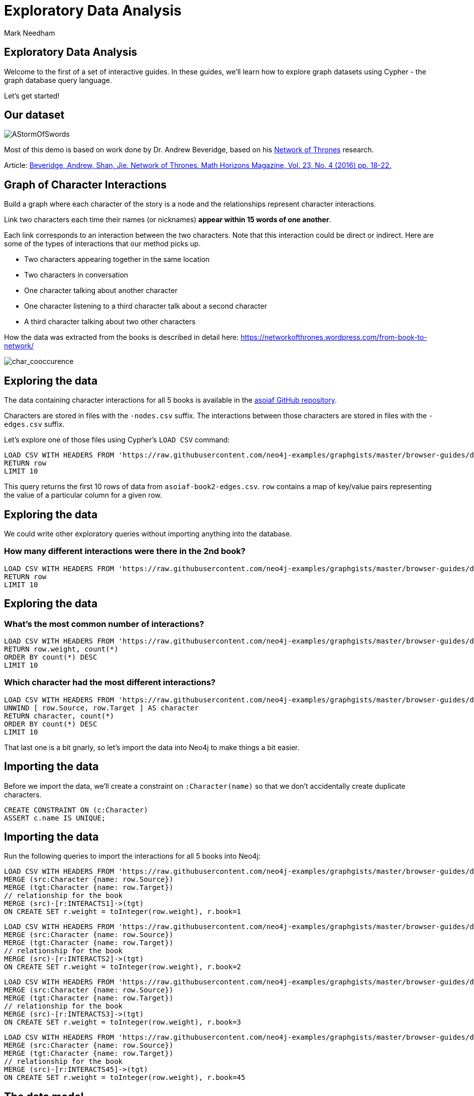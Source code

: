 = Exploratory Data Analysis
:author: Mark Needham
:description: Explore the Game of Thrones world with Cypher and data science algorithms
:data-url: https://raw.githubusercontent.com/neo4j-examples/graphgists/master/browser-guides/data
:img: https://s3.amazonaws.com/guides.neo4j.com/got/img
:gist: https://raw.githubusercontent.com/neo4j-examples/graphgists/master/browser-guides/got
:guides: https://s3.amazonaws.com/guides.neo4j.com/got
:tags: intro, cypher, load-csv, gds, algorithms, data-science
:neo4j-version: 3.5

== Exploratory Data Analysis

Welcome to the first of a set of interactive guides. In these guides,
we’ll learn how to explore graph datasets using Cypher - the graph
database query language.

Let’s get started!

== Our dataset

image:{img}/AStormOfSwords.jpg[AStormOfSwords]

Most of this demo is based on work done by Dr. Andrew Beveridge, based
on his https://networkofthrones.wordpress.com/[Network of Thrones]
research.

Article: https://www.macalester.edu/~abeverid/index.html[Beveridge,
Andrew, Shan, Jie. Network of Thrones. Math Horizons Magazine, Vol. 23,
No. 4 (2016) pp. 18-22.]

== Graph of Character Interactions

Build a graph where each character of the story is a node and the
relationships represent character interactions.

Link two characters each time their names (or nicknames) *appear within
15 words of one another*.

Each link corresponds to an interaction between the two characters. Note
that this interaction could be direct or indirect. Here are some of the
types of interactions that our method picks up.

* Two characters appearing together in the same location
* Two characters in conversation
* One character talking about another character
* One character listening to a third character talk about a second
character
* A third character talking about two other characters

How the data was extracted from the books is described in detail here:
https://networkofthrones.wordpress.com/from-book-to-network/

image:{img}/char_cooccurence.png[char_cooccurence,float=right]

== Exploring the data

The data containing character interactions for all 5 books is available
in the https://github.com/mathbeveridge/asoiaf[asoiaf GitHub
repository].

Characters are stored in files with the `+-nodes.csv+` suffix. The
interactions between those characters are stored in files with the
`+-edges.csv+` suffix.

Let’s explore one of those files using Cypher’s `+LOAD CSV+` command:

[source,cypher,subs=attributes,highlight,pre-scrollable,programlisting,cm-s-neo,code,runnable,standalone-example,ng-binding]
----
LOAD CSV WITH HEADERS FROM '{data-url}/asoiaf-book2-edges.csv' AS row
RETURN row
LIMIT 10
----

This query returns the first 10 rows of data from
`+asoiaf-book2-edges.csv+`. `+row+` contains a map of key/value pairs
representing the value of a particular column for a given row.

== Exploring the data

We could write other exploratory queries without importing anything into
the database.

=== How many different interactions were there in the 2nd book?

[source,cypher,subs=attributes,highlight,pre-scrollable,programlisting,cm-s-neo,code,runnable,standalone-example,ng-binding]
----
LOAD CSV WITH HEADERS FROM '{data-url}/asoiaf-book2-edges.csv' AS row
RETURN row
LIMIT 10
----

== Exploring the data

=== What’s the most common number of interactions?

[source,cypher,subs=attributes,highlight,pre-scrollable,programlisting,cm-s-neo,code,runnable,standalone-example,ng-binding]
----
LOAD CSV WITH HEADERS FROM '{data-url}/asoiaf-book2-edges.csv' AS row
RETURN row.weight, count(*)
ORDER BY count(*) DESC
LIMIT 10
----

=== Which character had the most different interactions?

[source,cypher,subs=attributes,highlight,pre-scrollable,programlisting,cm-s-neo,code,runnable,standalone-example,ng-binding]
----
LOAD CSV WITH HEADERS FROM '{data-url}/asoiaf-book2-edges.csv' AS row
UNWIND [ row.Source, row.Target ] AS character
RETURN character, count(*)
ORDER BY count(*) DESC
LIMIT 10
----

That last one is a bit gnarly, so let’s import the data into Neo4j to
make things a bit easier.

== Importing the data

Before we import the data, we’ll create a constraint on
`+:Character(name)+` so that we don’t accidentally create duplicate
characters.

[source,cypher,highlight,pre-scrollable,programlisting,cm-s-neo,code,runnable,standalone-example,ng-binding]
----
CREATE CONSTRAINT ON (c:Character)
ASSERT c.name IS UNIQUE;
----

== Importing the data

Run the following queries to import the interactions for all 5 books
into Neo4j:

[source,cypher,subs=attributes,highlight,pre-scrollable,programlisting,cm-s-neo,code,runnable,standalone-example,ng-binding]
----
LOAD CSV WITH HEADERS FROM '{data-url}/asoiaf-book1-edges.csv' AS row
MERGE (src:Character {name: row.Source})
MERGE (tgt:Character {name: row.Target})
// relationship for the book
MERGE (src)-[r:INTERACTS1]->(tgt)
ON CREATE SET r.weight = toInteger(row.weight), r.book=1
----

[source,cypher,subs=attributes,highlight,pre-scrollable,programlisting,cm-s-neo,code,runnable,standalone-example,ng-binding]
----
LOAD CSV WITH HEADERS FROM '{data-url}/asoiaf-book2-edges.csv' AS row
MERGE (src:Character {name: row.Source})
MERGE (tgt:Character {name: row.Target})
// relationship for the book
MERGE (src)-[r:INTERACTS2]->(tgt)
ON CREATE SET r.weight = toInteger(row.weight), r.book=2
----

[source,cypher,subs=attributes,highlight,pre-scrollable,programlisting,cm-s-neo,code,runnable,standalone-example,ng-binding]
----
LOAD CSV WITH HEADERS FROM '{data-url}/asoiaf-book3-edges.csv' AS row
MERGE (src:Character {name: row.Source})
MERGE (tgt:Character {name: row.Target})
// relationship for the book
MERGE (src)-[r:INTERACTS3]->(tgt)
ON CREATE SET r.weight = toInteger(row.weight), r.book=3
----

[source,cypher,subs=attributes,highlight,pre-scrollable,programlisting,cm-s-neo,code,runnable,standalone-example,ng-binding]
----
LOAD CSV WITH HEADERS FROM '{data-url}/asoiaf-book45-edges.csv' AS row
MERGE (src:Character {name: row.Source})
MERGE (tgt:Character {name: row.Target})
// relationship for the book
MERGE (src)-[r:INTERACTS45]->(tgt)
ON CREATE SET r.weight = toInteger(row.weight), r.book=45
----

== The data model

Run the following query to see what we’ve created:

[source,cypher,highlight,pre-scrollable,programlisting,cm-s-neo,code,runnable,standalone-example,ng-binding]
----
CALL db.schema.visualization()
----

== The Graph of Thrones

The following query will show us 50 interactions between characters in
the first book:

[source,cypher,highlight,pre-scrollable,programlisting,cm-s-neo,code,runnable,standalone-example,ng-binding]
----
MATCH p=(:Character)-[:INTERACTS1]-(:Character)
RETURN p
LIMIT 50
----

Try tweaking the query to find interactions from the other books.

== Analyzing the network

We can run exploratory queries on the graph as well.

=== How many characters do we have?

[source,cypher,highlight,pre-scrollable,programlisting,cm-s-neo,code,runnable,standalone-example,ng-binding]
----
MATCH (c:Character)
RETURN count(c)
----

=== How many interactions were there in each book?

[source,cypher,highlight,pre-scrollable,programlisting,cm-s-neo,code,runnable,standalone-example,ng-binding]
----
MATCH ()-[r]->()
RETURN r.book as book, count(r)
ORDER BY book
----

== Summary statistics

We can also calculate network summary statistics.

[source,cypher,highlight,pre-scrollable,programlisting,cm-s-neo,code,runnable,standalone-example,ng-binding]
----
MATCH (c:Character)-->()
WITH c, count(*) AS num
RETURN min(num) AS min, max(num) AS max, avg(num) AS avg_characters, stdev(num) AS stdev
----

And even do that by book:

[source,cypher,highlight,pre-scrollable,programlisting,cm-s-neo,code,runnable,standalone-example,ng-binding]
----
MATCH (c:Character)-[r]->()
WITH r.book as book, c, count(*) AS num
RETURN book, min(num) AS min, max(num) AS max, avg(num) AS avg_characters, stdev(num) AS stdev
ORDER BY book
----

== Diameter of the network

The diameter (or geodesic) of a network is defined as the longest
shortest path in the network.

We can write the following query to find it in our graph for the 2nd
book:

[source,cypher,highlight,pre-scrollable,programlisting,cm-s-neo,code,runnable,standalone-example,ng-binding]
----
// Find maximum diameter of network
// maximum shortest path between two nodes
MATCH (a:Character), (b:Character) WHERE id(a) > id(b)
MATCH p = shortestPath((a)-[:INTERACTS2*]-(b))

WITH length(p) AS len, p
ORDER BY len DESC
LIMIT 5
RETURN nodes(p) AS path, len
----

This query creates a cartesian product combining all characters so we
need to be careful when running this on larger graphs or we’ll get an
`+OutOfMemoryException+`.

== Pivotal nodes

A node is said to be pivotal if it lies on all shortest paths between
two other nodes in the network. We can find all pivotal nodes in the
network.

The following query will find all the pivotal nodes in the network for
the first book:

[source,cypher,highlight,pre-scrollable,programlisting,cm-s-neo,code,runnable,standalone-example,ng-binding]
----
MATCH (a:Character), (b:Character) WHERE id(a) > id(b)
MATCH p = allShortestPaths((a)-[:INTERACTS1*]-(b))

WITH collect(p) AS paths, a, b
UNWIND nodes(head(paths)) as c // first path

WITH *
WHERE NOT c IN [a,b]
AND all(path IN tail(paths) WHERE c IN nodes(path))

RETURN a.name, b.name, c.name AS PivotalNode, length(head(paths)) AS pathLength, length(paths) AS pathCount
SKIP 490
LIMIT 10
----
